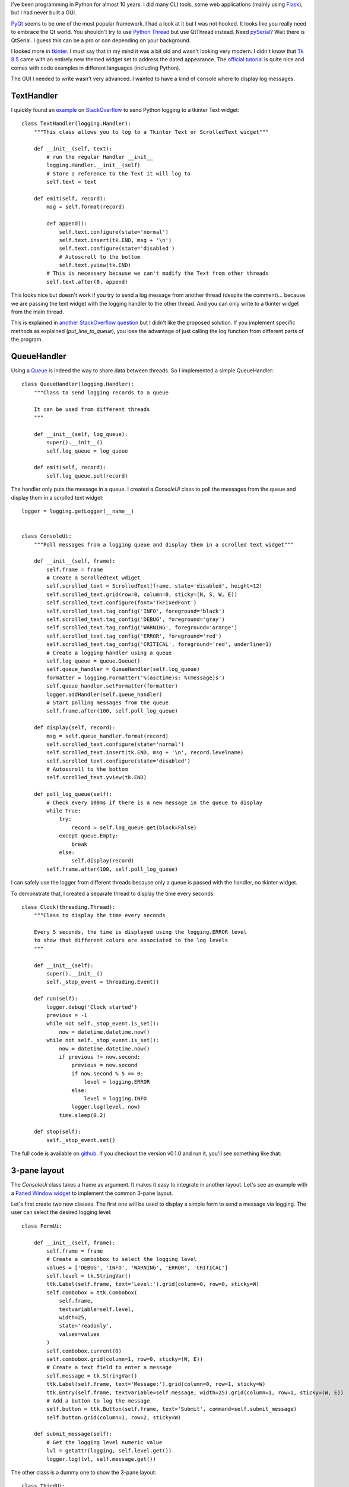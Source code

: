 .. title: Logging to a Tkinter ScrolledText Widget
.. slug: logging-to-a-tkinter-scrolledtext-widget
.. date: 2017-12-28 21:31:25 UTC+01:00
.. tags: python,gui,tkinter
.. category: python
.. link:
.. description:
.. type: text

I've been programming in Python for almost 10 years.
I did many CLI tools, some web applications (mainly using Flask_),
but I had never built a GUI.

PyQt_ seems to be one of the most popular framework. I had a look at it but I was not hooked.
It looks like you really need to embrace the Qt world. You shouldn't try to use
`Python Thread <https://docs.python.org/3/library/threading.html#threading.Thread>`_ but use QtThread instead.
Need pySerial_? Wait there is QtSerial. I guess this can be a pro or con
depending on your background.

I looked more in tkinter_. I must say that in my mind it was a bit old and wasn't looking very modern.
I didn't know that `Tk 8.5 <http://www.tkdocs.com>`_ came with an entirely new themed widget set to address the dated appearance.
The `official tutorial <http://www.tkdocs.com/tutorial/index.html>`_ is quite nice and comes with code examples in different languages (including Python).

The GUI I needed to write wasn't very advanced.
I wanted to have a kind of console where to display log messages.

TextHandler
-----------

I quickly found an `example <https://gist.github.com/moshekaplan/c425f861de7bbf28ef06>`_ on
`StackOverflow <https://stackoverflow.com/questions/13318742/python-logging-to-tkinter-text-widget>`_
to send Python logging to a tkinter Text widget::

    class TextHandler(logging.Handler):
        """This class allows you to log to a Tkinter Text or ScrolledText widget"""

        def __init__(self, text):
            # run the regular Handler __init__
            logging.Handler.__init__(self)
            # Store a reference to the Text it will log to
            self.text = text

        def emit(self, record):
            msg = self.format(record)

            def append():
                self.text.configure(state='normal')
                self.text.insert(tk.END, msg + '\n')
                self.text.configure(state='disabled')
                # Autoscroll to the bottom
                self.text.yview(tk.END)
            # This is necessary because we can't modify the Text from other threads
            self.text.after(0, append)

This looks nice but doesn't work if you try to send a log message from another thread
(despite the comment)...
because we are passing the text widget with the logging handler to the other thread.
And you can only write to a tkinter widget from the main thread.

This is explained in `another StackOverflow question <https://stackoverflow.com/questions/43909849/tkinter-python-crashes-on-new-thread-trying-to-log-on-main-thread>`_
but I didn't like the proposed solution.
If you implement specific methods as explained (`put_line_to_queue`), you lose the advantage of just calling the log function from different parts of the program.

QueueHandler
------------

Using a Queue_ is indeed the way to share data between threads.
So I implemented a simple QueueHandler::

    class QueueHandler(logging.Handler):
        """Class to send logging records to a queue

        It can be used from different threads
        """

        def __init__(self, log_queue):
            super().__init__()
            self.log_queue = log_queue

        def emit(self, record):
            self.log_queue.put(record)


The handler only puts the message in a queue.
I created a `ConsoleUi` class to poll the messages from the queue and display them in a scrolled
text widget::

    logger = logging.getLogger(__name__)


    class ConsoleUi:
        """Poll messages from a logging queue and display them in a scrolled text widget"""

        def __init__(self, frame):
            self.frame = frame
            # Create a ScrolledText wdiget
            self.scrolled_text = ScrolledText(frame, state='disabled', height=12)
            self.scrolled_text.grid(row=0, column=0, sticky=(N, S, W, E))
            self.scrolled_text.configure(font='TkFixedFont')
            self.scrolled_text.tag_config('INFO', foreground='black')
            self.scrolled_text.tag_config('DEBUG', foreground='gray')
            self.scrolled_text.tag_config('WARNING', foreground='orange')
            self.scrolled_text.tag_config('ERROR', foreground='red')
            self.scrolled_text.tag_config('CRITICAL', foreground='red', underline=1)
            # Create a logging handler using a queue
            self.log_queue = queue.Queue()
            self.queue_handler = QueueHandler(self.log_queue)
            formatter = logging.Formatter('%(asctime)s: %(message)s')
            self.queue_handler.setFormatter(formatter)
            logger.addHandler(self.queue_handler)
            # Start polling messages from the queue
            self.frame.after(100, self.poll_log_queue)

        def display(self, record):
            msg = self.queue_handler.format(record)
            self.scrolled_text.configure(state='normal')
            self.scrolled_text.insert(tk.END, msg + '\n', record.levelname)
            self.scrolled_text.configure(state='disabled')
            # Autoscroll to the bottom
            self.scrolled_text.yview(tk.END)

        def poll_log_queue(self):
            # Check every 100ms if there is a new message in the queue to display
            while True:
                try:
                    record = self.log_queue.get(block=False)
                except queue.Empty:
                    break
                else:
                    self.display(record)
            self.frame.after(100, self.poll_log_queue)


I can safely use the logger from different threads because only a queue is passed with the handler, no tkinter widget.

To demonstrate that, I created a separate thread to display the time every seconds::

    class Clock(threading.Thread):
        """Class to display the time every seconds

        Every 5 seconds, the time is displayed using the logging.ERROR level
        to show that different colors are associated to the log levels
        """

        def __init__(self):
            super().__init__()
            self._stop_event = threading.Event()

        def run(self):
            logger.debug('Clock started')
            previous = -1
            while not self._stop_event.is_set():
                now = datetime.datetime.now()
            while not self._stop_event.is_set():
                now = datetime.datetime.now()
                if previous != now.second:
                    previous = now.second
                    if now.second % 5 == 0:
                        level = logging.ERROR
                    else:
                        level = logging.INFO
                    logger.log(level, now)
                time.sleep(0.2)

        def stop(self):
            self._stop_event.set()

The full code is available on `github <https://github.com/beenje/tkinter-logging-text-widget>`_.
If you checkout the version v0.1.0 and run it, you'll see something like that:

.. image:: /images/tkinter/logging_handler.png

3-pane layout
-------------

The `ConsoleUi` class takes a frame as argument. It makes it easy to
integrate in another layout. Let's see an example with a `Paned Window
widget <http://www.tkdocs.com/tutorial/complex.html#panedwindow>`_ to
implement the common 3-pane layout.

Let's first create two new classes. The first one will be used to display
a simple form to send a message via logging. The user can select the
desired logging level::

    class FormUi:

        def __init__(self, frame):
            self.frame = frame
            # Create a combobbox to select the logging level
            values = ['DEBUG', 'INFO', 'WARNING', 'ERROR', 'CRITICAL']
            self.level = tk.StringVar()
            ttk.Label(self.frame, text='Level:').grid(column=0, row=0, sticky=W)
            self.combobox = ttk.Combobox(
                self.frame,
                textvariable=self.level,
                width=25,
                state='readonly',
                values=values
            )
            self.combobox.current(0)
            self.combobox.grid(column=1, row=0, sticky=(W, E))
            # Create a text field to enter a message
            self.message = tk.StringVar()
            ttk.Label(self.frame, text='Message:').grid(column=0, row=1, sticky=W)
            ttk.Entry(self.frame, textvariable=self.message, width=25).grid(column=1, row=1, sticky=(W, E))
            # Add a button to log the message
            self.button = ttk.Button(self.frame, text='Submit', command=self.submit_message)
            self.button.grid(column=1, row=2, sticky=W)

        def submit_message(self):
            # Get the logging level numeric value
            lvl = getattr(logging, self.level.get())
            logger.log(lvl, self.message.get())


The other class is a dummy one to show the 3-pane layout::

    class ThirdUi:

        def __init__(self, frame):
            self.frame = frame
            ttk.Label(self.frame, text='This is just an example of a third frame').grid(column=0, row=1, sticky=W)
            ttk.Label(self.frame, text='With another line here!').grid(column=0, row=4, sticky=W)


With those new classes, the only change required is in the `App` class to
create a vertical and horizontal `ttk.PanedWindow`.
The horizontal pane is splitted in two frames (the form and console)::

     class App:

         def __init__(self, root):
    @@ -109,11 +148,24 @@ class App:
             root.title('Logging Handler')
             root.columnconfigure(0, weight=1)
             root.rowconfigure(0, weight=1)
    -        console_frame = ttk.Frame(root)
    -        console_frame.grid(column=0, row=0, sticky=(N, W, E, S))
    +        # Create the panes and frames
    +        vertical_pane = ttk.PanedWindow(self.root, orient=VERTICAL)
    +        vertical_pane.grid(row=0, column=0, sticky="nsew")
    +        horizontal_pane = ttk.PanedWindow(vertical_pane, orient=HORIZONTAL)
    +        vertical_pane.add(horizontal_pane)
    +        form_frame = ttk.Labelframe(horizontal_pane, text="MyForm")
    +        form_frame.columnconfigure(1, weight=1)
    +        horizontal_pane.add(form_frame, weight=1)
    +        console_frame = ttk.Labelframe(horizontal_pane, text="Console")
             console_frame.columnconfigure(0, weight=1)
             console_frame.rowconfigure(0, weight=1)
    +        horizontal_pane.add(console_frame, weight=1)
    +        third_frame = ttk.Labelframe(vertical_pane, text="Third Frame")
    +        vertical_pane.add(third_frame, weight=1)
    +        # Initialize all frames
    +        self.form = FormUi(form_frame)
             self.console = ConsoleUi(console_frame)
    +        self.third = ThirdUi(third_frame)
             self.clock = Clock()
             self.clock.start()
             self.root.protocol('WM_DELETE_WINDOW', self.quit)


Note that the `Clock` and `ConsoleUi` classes were left untouched.
We just pass a `ttk.LabelFrame` instead of a `ttk.Frame` to the `ConsoleUi`
class.

This looks more like what could be a real application:

.. image:: /images/tkinter/paned_window.png

The main window and the different panes can be resized nicely:

.. image:: /images/tkinter/paned_window_resized.png

As already mentioned, the full example is available on `github <https://github.com/beenje/tkinter-logging-text-widget>`_.
You can checkout the version v0.2.0 to see the 3-pane layout.


Conclusion
----------

I want to give some credit to tkinter_. It doesn't have a steep learning curve and allows to easily create some nice GUI.
You can continue using what you know in Python (Queue, Threads, modules like pySerial_).
I can only recomment it if you are familiar with Python and want to create a simple GUI.
That being said, I'll probably try to dive more in PyQt_ when I have more time.


.. _Flask: http://flask.pocoo.org
.. _Queue: https://docs.python.org/3/library/queue.html
.. _tkinter: https://docs.python.org/3.6/library/tkinter.html
.. _PyQt: https://riverbankcomputing.com/software/pyqt/intro
.. _pySerial: http://pyserial.readthedocs.io/en/latest/
